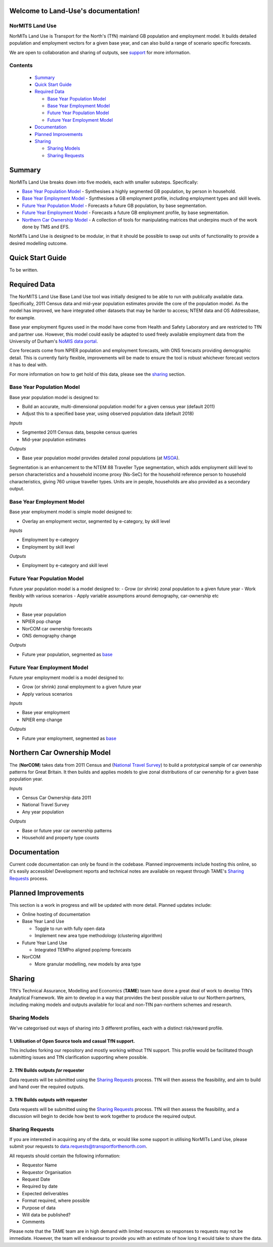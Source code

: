 Welcome to Land-Use's documentation!
=======================================

NorMITS Land Use
------------------

NorMITs Land Use is Transport for the North's (TfN) mainland GB population and 
employment model. It builds detailed population and employment vectors for a 
given base year, and can also build a range of scenario specific forecasts.

We are open to collaboration and sharing of outputs,
see `support <Sharing>`_ for more information.


Contents
------------------

 - `Summary`_
 - `Quick Start Guide <quick-start-guide_>`_
 - `Required Data <required-data_>`_

   - `Base Year Population Model <base-year-population-model_>`_
   - `Base Year Employment Model <base-year-employment-model_>`_
   - `Future Year Population Model <future-year-population-model_>`_
   - `Future Year Employment Model <future-year-employment-model_>`_

 - `Documentation`_
 - `Planned Improvements <planned-improvements_>`_

 - `Sharing`_

   - `Sharing Models <sharing-models_>`_
   - `Sharing Requests <sharing-requests_>`_

   
Summary
=======================================

NorMITs Land Use breaks down into five models, each with smaller substeps.
Specifically:

- `Base Year Population Model <base-year-population-model_>`_ - 
  Synthesises a highly segmented GB population, by person in household.
- `Base Year Employment Model <base-year-employment-model_>`_ -
  Synthesises a GB employment profile, including employment types and skill levels.
- `Future Year Population Model <future-year-population-model_>`_ - 
  Forecasts a future GB population, by base segmentation.
- `Future Year Employment Model <future-year-employment-model_>`_ - 
  Forecasts a future GB employment profile, by base segmentation.
- `Northern Car Ownership Model <northern-car-ownership-model_>`_ - 
  A collection of tools for manipulating matrices that underpins much of the work done by TMS and EFS.

NorMITs Land Use is designed to be modular, in that it should be possible to swap out
units of functionality to provide a desired modelling outcome.


.. image:: ../docs/land_use_op_model.png
    :alt: op_flow

.. _quick-start-guide:

Quick Start Guide
=======================================

To be written.

.. _required-data:

Required Data
=======================================

The NorMITS Land Use Base Land Use tool was initially designed to be able to run 
with publically available data.
Specifically, 2011 Census data and mid-year population estimates provide the 
core of the population model.
As the model has improved, we have integrated other datasets that may be harder 
to access; NTEM data and OS Addressbase, for example.

Base year employment figures used in the model have come from Health and Safety Laboratory and are 
restricted to TfN and partner use.
However, this model could easily be adapted to used freely available employment data 
from the University of Durham's 
`NoMIS data portal <https://www.nomisweb.co.uk/query/select/getdatasetbytheme.asp?opt=3&theme=&subgrp=>`_.

Core forecasts come from NPIER population and employment forecasts, with ONS forecasts providing demographic detail.
This is currently fairly flexible, improvements will be made to ensure the tool is robust whichever forecast vectors it has to deal with.

For more information on how to get hold of this data, please see the `sharing <sharing-requests_>`_ section.

.. _base-year-population-model:

Base Year Population Model
----------------------------------------------

Base year population model is designed to:

- Build an accurate, multi-dimensional population model for a given census year (default 2011)
- Adjust this to a specified base year, using observed population data (default 2018)

*Inputs*

- Segmented 2011 Census data, bespoke census queries
- Mid-year population estimates

*Outputs*

- Base year population model provides detailed zonal populations (at `MSOA <https://data.gov.uk/dataset/2cf1f346-2f74-4c06-bd4b-30d7e4df5ae7/middle-layer-super-output-area-msoa-boundaries>`_).


Segmentation is an enhancement to the NTEM 88 Traveller Type segmentation, 
which adds employment skill level to person characteristics and 
a household income proxy (Ns-SeC) for the household reference person to 
household characteristics, giving 760 unique traveller types.
Units are in people, households are also provided as a secondary output.

.. _base-year-employment-model:

Base Year Employment Model
----------------------------------------------

Base year employment model is simple model designed to:

- Overlay an employment vector, segmented by e-category, by skill level

*Inputs*

- Employment by e-category
- Employment by skill level

*Outputs*

- Employment by e-category and skill level

.. _future-year-population-model:

Future Year Population Model
----------------------------------------------

Future year population model is a model designed to:
- Grow (or shrink) zonal population to a given future year
- Work flexibly with various scenarios
- Apply variable assumptions around demography, car-ownership etc

*Inputs*

- Base year population
- NPIER pop change
- NorCOM car ownership forecasts
- ONS demography change

*Outputs*

- Future year population, segmented as `base <base-year-population-model>`_

.. _future-year-employment-model:

Future Year Employment Model
----------------------------------------------

Future year employment model is a model designed to:

- Grow (or shrink) zonal employment to a given future year
- Apply various scenarios

*Inputs*

- Base year employment
- NPIER emp change

*Outputs*

- Future year employment, segmented as `base <base-year-employment-model_>`_


.. _northern-car-ownership-model:

Northern Car Ownership Model
=============================================================

The (**NorCOM**) takes data from 2011 Census and 
(`National Travel Survey <https://www.gov.uk/government/collections/national-travel-survey-statistics>`_)
to build a prototypical sample of car ownership patterns for Great Britain.
It then builds and applies models to give zonal distributions of car ownership 
for a given base population year.

*Inputs*

- Census Car Ownership data 2011
- National Travel Survey
- Any year population 

*Outputs*

- Base or future year car ownership patterns
- Household and property type counts

Documentation
=============================================================

Current code documentation can only be found in the codebase.
Planned improvements include hosting this online, so it's easily accessible!
Development reports and technical notes are available on request through 
TAME's `Sharing Requests <Sharing>`_ process.


.. _planned-improvements:

Planned Improvements
=============================================================

This section is a work in progress and will be updated with more detail.
Planned updates include:

- Online hosting of documentation
- Base Year Land Use

  - Toggle to run with fully open data
  - Implement new area type methodology (clustering algorithm)

- Future Year Land Use

  - Integrated TEMPro aligned pop/emp forecasts

- NorCOM
  
  - More granular modelling, new models by area type


Sharing
=============================================================

TfN's Technical Assurance, Modelling and Economics (**TAME**) team have done
a great deal of work to develop TfN’s Analytical Framework.
We aim to develop in a way that provides the best possible value to our Northern partners, 
including making
models and outputs available for local and non-TfN pan-northern schemes and research.


.. _sharing-models:

Sharing Models
---------------------------------------------

We've categorised out ways of sharing into 3 different profiles, each with a distinct 
risk/reward profile.  

1. Utilisation of Open Source tools and casual TfN support.
^^^^^^^^^^^^^^^^^^^^^^^^^^^^^^^^^^^^^^^^^^^^^^^^^^^^^^^^^^^^^^

This includes forking our repository and mostly working without TfN support.
This profile would be facilitated though submitting issues and TfN clarification
supporting where possible.

2. TfN Builds outputs *for* requester
^^^^^^^^^^^^^^^^^^^^^^^^^^^^^^^^^^^^^^^^^^^^^^^^^^^^^^^^^^^^^^

Data requests will be submitted using the `Sharing Requests <Sharing>`_ process.
TfN will then assess the feasibility, and aim to build and hand over the
required outputs.

3. TfN Builds outputs *with* requester 
^^^^^^^^^^^^^^^^^^^^^^^^^^^^^^^^^^^^^^^^^^^^^^^^^^^^^^^^^^^^^^

Data requests will be submitted using the `Sharing Requests <Sharing>`_ process.
TfN will then assess the feasibility, and a discussion will begin to decide how
best to work together to produce the required output.

.. _sharing-requests:

Sharing Requests
---------------------------------------------------------------------

If you are interested in acquiring any of the data, or would like some support
in utilising NorMITs Land Use, please submit your requests to
data.requests@transportforthenorth.com.

All requests should contain the following information:

- Requestor Name
- Requestor Organisation
- Request Date
- Required by date
- Expected deliverables
- Format required, where possible
- Purpose of data
- Will data be published?
- Comments

Please note that the TAME team are in high demand with limited resources so
responses to requests may not be immediate.
However, the team will endeavour to provide you with an estimate of how long
it would take to share the data.
